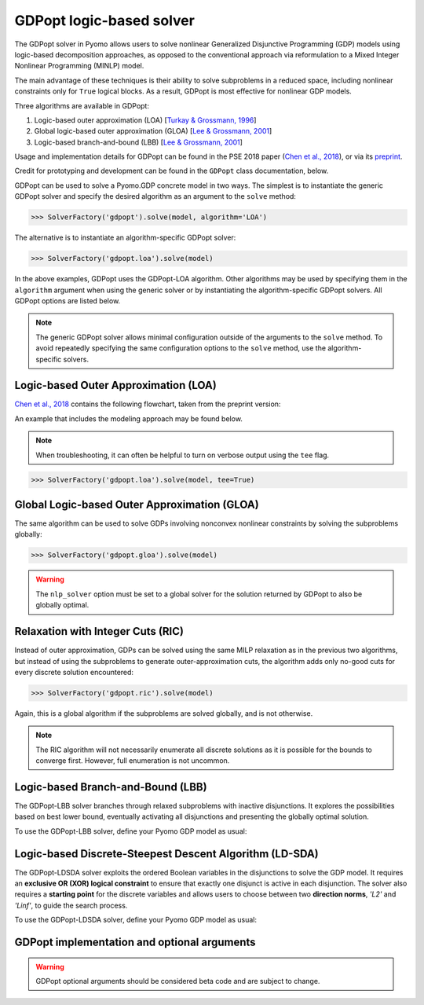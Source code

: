 .. _gdpopt-main-page:

GDPopt logic-based solver
=========================

The GDPopt solver in Pyomo allows users to solve nonlinear Generalized
Disjunctive Programming (GDP) models using logic-based decomposition
approaches, as opposed to the conventional approach via reformulation to a
Mixed Integer Nonlinear Programming (MINLP) model.

The main advantage of these techniques is their ability to solve subproblems
in a reduced space, including nonlinear constraints only for ``True`` logical blocks.
As a result, GDPopt is most effective for nonlinear GDP models.

Three algorithms are available in GDPopt:

1. Logic-based outer approximation (LOA) [`Turkay & Grossmann, 1996`_]
2. Global logic-based outer approximation (GLOA) [`Lee & Grossmann, 2001`_]
3. Logic-based branch-and-bound (LBB) [`Lee & Grossmann, 2001`_]

Usage and implementation details for GDPopt can be found in the PSE 2018 paper
(`Chen et al., 2018`_), or via its
`preprint <http://egon.cheme.cmu.edu/Papers/Chen_Pyomo_GDP_PSE2018.pdf>`_.

Credit for prototyping and development can be found in the ``GDPopt`` class documentation, below.

.. _Turkay & Grossmann, 1996: https://dx.doi.org/10.1016/0098-1354(95)00219-7
.. _Lee & Grossmann, 2001: https://doi.org/10.1016/S0098-1354(01)00732-3
.. _Lee & Grossmann, 2000: https://doi.org/10.1016/S0098-1354(00)00581-0
.. _Chen et al., 2018: https://doi.org/10.1016/B978-0-444-64241-7.50143-9

GDPopt can be used to solve a Pyomo.GDP concrete model in two ways.
The simplest is to instantiate the generic GDPopt solver and specify the desired algorithm as an argument to the ``solve`` method:

.. code::

  >>> SolverFactory('gdpopt').solve(model, algorithm='LOA')

The alternative is to instantiate an algorithm-specific GDPopt solver:

.. code::

  >>> SolverFactory('gdpopt.loa').solve(model)

In the above examples, GDPopt uses the GDPopt-LOA algorithm.
Other algorithms may be used by specifying them in the ``algorithm`` argument when using the generic solver or by instantiating the algorithm-specific GDPopt solvers. All GDPopt options are listed below.

.. note::

  The generic GDPopt solver allows minimal configuration outside of the arguments to the ``solve`` method. To avoid repeatedly specifying the same configuration options to the ``solve`` method, use the algorithm-specific solvers.

Logic-based Outer Approximation (LOA)
-------------------------------------

`Chen et al., 2018`_ contains the following flowchart, taken from the preprint version:

.. image:: gdpopt_flowchart.png
    :scale: 70%

An example that includes the modeling approach may be found below.

.. doctest::
  :skipif: not glpk_available

  Required imports
  >>> from pyomo.environ import *
  >>> from pyomo.gdp import *

  Create a simple model
  >>> model = ConcreteModel(name='LOA example')

  >>> model.x = Var(bounds=(-1.2, 2))
  >>> model.y = Var(bounds=(-10,10))
  >>> model.c = Constraint(expr= model.x + model.y == 1)

  >>> model.fix_x = Disjunct()
  >>> model.fix_x.c = Constraint(expr=model.x == 0)

  >>> model.fix_y = Disjunct()
  >>> model.fix_y.c = Constraint(expr=model.y == 0)

  >>> model.d = Disjunction(expr=[model.fix_x, model.fix_y])
  >>> model.objective = Objective(expr=model.x + 0.1*model.y, sense=minimize)

  Solve the model using GDPopt
  >>> results = SolverFactory('gdpopt.loa').solve(
  ...     model, mip_solver='glpk') # doctest: +IGNORE_RESULT

  Display the final solution
  >>> model.display()
  Model LOA example
  <BLANKLINE>
    Variables:
      x : Size=1, Index=None
          Key  : Lower : Value : Upper : Fixed : Stale : Domain
          None :  -1.2 :     0 :     2 : False : False :  Reals
      y : Size=1, Index=None
          Key  : Lower : Value : Upper : Fixed : Stale : Domain
          None :   -10 :     1 :    10 : False : False :  Reals
  <BLANKLINE>
    Objectives:
      objective : Size=1, Index=None, Active=True
          Key  : Active : Value
          None :   True :   0.1
  <BLANKLINE>
    Constraints:
      c : Size=1
          Key  : Lower : Body : Upper
          None :   1.0 :    1 :   1.0

.. note:: 

   When troubleshooting, it can often be helpful to turn on verbose
   output using the ``tee`` flag.

.. code::

  >>> SolverFactory('gdpopt.loa').solve(model, tee=True)

Global Logic-based Outer Approximation (GLOA)
---------------------------------------------

The same algorithm can be used to solve GDPs involving nonconvex nonlinear constraints by solving the subproblems globally:

.. code::

  >>> SolverFactory('gdpopt.gloa').solve(model)

.. warning::

  The ``nlp_solver`` option must be set to a global solver for the solution returned by GDPopt to also be globally optimal.

Relaxation with Integer Cuts (RIC)
----------------------------------

Instead of outer approximation, GDPs can be solved using the same MILP relaxation as in the previous two algorithms, but instead of using the subproblems to generate outer-approximation cuts, the algorithm adds only no-good cuts for every discrete solution encountered:

.. code::

  >>> SolverFactory('gdpopt.ric').solve(model)

Again, this is a global algorithm if the subproblems are solved globally, and is not otherwise.

.. note::

  The RIC algorithm will not necessarily enumerate all discrete solutions as it is possible for the bounds to converge first. However, full enumeration is not uncommon.

Logic-based Branch-and-Bound (LBB)
----------------------------------

The GDPopt-LBB solver branches through relaxed subproblems with inactive disjunctions.
It explores the possibilities based on best lower bound,
eventually activating all disjunctions and presenting the globally optimal solution.

To use the GDPopt-LBB solver, define your Pyomo GDP model as usual:

.. doctest::
  :skipif: not baron_available

  Required imports
  >>> from pyomo.environ import *
  >>> from pyomo.gdp import Disjunct, Disjunction

  Create a simple model
  >>> m = ConcreteModel()
  >>> m.x1 = Var(bounds = (0,8))
  >>> m.x2 = Var(bounds = (0,8))
  >>> m.obj = Objective(expr=m.x1 + m.x2, sense=minimize)
  >>> m.y1 = Disjunct()
  >>> m.y2 = Disjunct()
  >>> m.y1.c1 = Constraint(expr=m.x1 >= 2)
  >>> m.y1.c2 = Constraint(expr=m.x2 >= 2)
  >>> m.y2.c1 = Constraint(expr=m.x1 >= 3)
  >>> m.y2.c2 = Constraint(expr=m.x2 >= 3)
  >>> m.djn = Disjunction(expr=[m.y1, m.y2])

  Invoke the GDPopt-LBB solver

  >>> results = SolverFactory('gdpopt.lbb').solve(m)
  WARNING: 09/06/22: The GDPopt LBB algorithm currently has known issues. Please
      use the results with caution and report any bugs!

  >>> print(results)  # doctest: +SKIP
  >>> print(results.solver.status)
  ok
  >>> print(results.solver.termination_condition)
  optimal

  >>> print([value(m.y1.indicator_var), value(m.y2.indicator_var)])
  [True, False]

Logic-based Discrete-Steepest Descent Algorithm (LD-SDA)
--------------------------------------------------------

The GDPopt-LDSDA solver exploits the ordered Boolean variables in the disjunctions to solve the GDP model.
It requires an **exclusive OR (XOR) logical constraint** to ensure that exactly one disjunct is active in each disjunction. 
The solver also requires a **starting point** for the discrete variables and allows users to choose between two **direction norms**, `'L2'` and `'Linf'`, to guide the search process.

To use the GDPopt-LDSDA solver, define your Pyomo GDP model as usual:

.. doctest::
  :skipif: not baron_available

  Required imports
  >>> from pyomo.environ import *
  >>> from pyomo.gdp import Disjunct, Disjunction

  Create a simple model
  >>> m = ConcreteModel()

  Define sets
  >>> I = [1, 2, 3, 4, 5]
  >>> J = [1, 2, 3, 4, 5]

  Define variables
  >>> m.a = Var(bounds=(-0.3, 0.2))
  >>> m.b = Var(bounds=(-0.9, -0.5))

  Define disjuncts for Y1
  >>> m.Y1_disjuncts = Disjunct(I)
  >>> for i in I:
  ...     m.Y1_disjuncts[i].y1_constraint = Constraint(expr=m.a == -0.3 + 0.1 * (i - 1))

  Define disjuncts for Y2
  >>> m.Y2_disjuncts = Disjunct(J)
  >>> for j in J:
  ...     m.Y2_disjuncts[j].y2_constraint = Constraint(expr=m.b == -0.9 + 0.1 * (j - 1))

  Define disjunctions
  >>> m.y1_disjunction = Disjunction(expr=[m.Y1_disjuncts[i] for i in I])
  >>> m.y2_disjunction = Disjunction(expr=[m.Y2_disjuncts[j] for j in J])

  Logical constraints to enforce exactly one selection
  >>> m.Y1_limit = LogicalConstraint(expr=exactly(1, [m.Y1_disjuncts[i].indicator_var for i in I]))
  >>> m.Y2_limit = LogicalConstraint(expr=exactly(1, [m.Y2_disjuncts[j].indicator_var for j in J]))

  Define objective function
  >>> m.obj = Objective(
  ...     expr=4 * m.a**2 - 2.1 * m.a**4 + (1 / 3) * m.a**6 + m.a * m.b - 4 * m.b**2 + 4 * m.b**4,
  ...     sense=minimize
  ... )

  Invoke the GDPopt-LDSDA solver
  >>> results = SolverFactory('gdpopt.ldsda').solve(m,
  ...     starting_point=[1,1],
  ...     logical_constraint_list=[m.Y1_limit, m.Y2_limit],
  ...     direction_norm='Linf',
  ... )
GDPopt implementation and optional arguments
--------------------------------------------

.. warning:: 

   GDPopt optional arguments should be considered beta code and are
   subject to change.

.. autosummary::

   ~pyomo.contrib.gdpopt.GDPopt.GDPoptSolver
   ~pyomo.contrib.gdpopt.loa.GDP_LOA_Solver
   ~pyomo.contrib.gdpopt.gloa.GDP_GLOA_Solver
   ~pyomo.contrib.gdpopt.ric.GDP_RIC_Solver
   ~pyomo.contrib.gdpopt.branch_and_bound.GDP_LBB_Solver
   ~pyomo.contrib.gdpopt.ldsda.GDP_LDSDA_Solver

